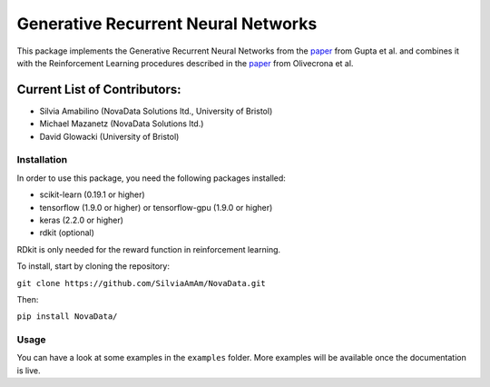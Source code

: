 Generative Recurrent Neural Networks
====================================

This package implements the Generative Recurrent Neural Networks from the `paper
<https://onlinelibrary.wiley.com/doi/10.1002/minf.201700111>`_  from Gupta et al. and combines it with the Reinforcement Learning procedures described in the `paper <https://jcheminf.biomedcentral.com/track/pdf/10.1186/s13321-017-0235-x>`_ from Olivecrona et al.

Current List of Contributors:
^^^^^^^^^^^^^^^^^^^^^^^^^^^^^

- Silvia Amabilino (NovaData Solutions ltd., University of Bristol)
- Michael Mazanetz (NovaData Solutions ltd.)
- David Glowacki (University of Bristol)

Installation
------------

In order to use this package, you need the following packages installed:

- scikit-learn (0.19.1 or higher)
- tensorflow (1.9.0 or higher) or tensorflow-gpu (1.9.0 or higher)
- keras (2.2.0 or higher)
- rdkit (optional)

RDkit is only needed for the reward function in reinforcement learning.

To install, start by cloning the repository:

``git clone https://github.com/SilviaAmAm/NovaData.git``

Then:

``pip install NovaData/``

Usage
-----

You can have a look at some examples in the ``examples`` folder. More examples will be available once the documentation
is live.


